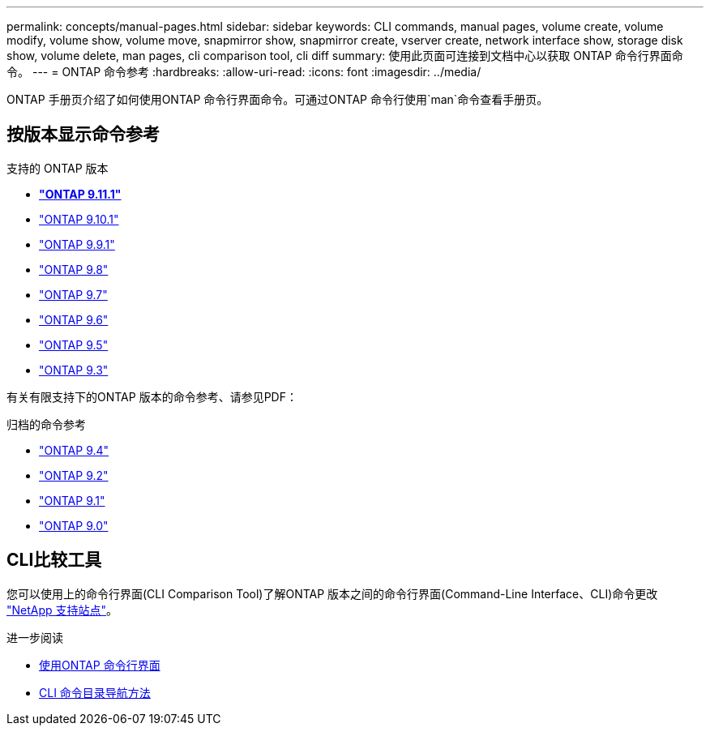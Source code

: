 ---
permalink: concepts/manual-pages.html 
sidebar: sidebar 
keywords: CLI commands, manual pages, volume create, volume modify, volume show, volume move, snapmirror show, snapmirror create, vserver create, network interface show, storage disk show, volume delete, man pages, cli comparison tool, cli diff 
summary: 使用此页面可连接到文档中心以获取 ONTAP 命令行界面命令。 
---
= ONTAP 命令参考
:hardbreaks:
:allow-uri-read: 
:icons: font
:imagesdir: ../media/


[role="lead"]
ONTAP 手册页介绍了如何使用ONTAP 命令行界面命令。可通过ONTAP 命令行使用`man`命令查看手册页。



== 按版本显示命令参考

.支持的 ONTAP 版本
* *link:https://docs.netapp.com/us-en/ontap-cli-9111/index.html["ONTAP 9.11.1"^]*
* link:https://docs.netapp.com/us-en/ontap-cli-9101/index.html["ONTAP 9.10.1"^]
* link:https://docs.netapp.com/us-en/ontap-cli-991/index.html["ONTAP 9.9.1"^]
* link:https://docs.netapp.com/us-en/ontap-cli-98/index.html["ONTAP 9.8"^]
* link:https://docs.netapp.com/us-en/ontap-cli-97/index.html["ONTAP 9.7"^]
* link:https://docs.netapp.com/us-en/ontap-cli-96/index.html["ONTAP 9.6"^]
* link:https://docs.netapp.com/us-en/ontap-cli-95/index.html["ONTAP 9.5"^]
* link:https://docs.netapp.com/us-en/ontap-cli-93/index.html["ONTAP 9.3"^]


有关有限支持下的ONTAP 版本的命令参考、请参见PDF：

.归档的命令参考
* link:https://library.netapp.com/ecm/ecm_download_file/ECMLP2843631["ONTAP 9.4"^]
* link:https://library.netapp.com/ecm/ecm_download_file/ECMLP2674477["ONTAP 9.2"^]
* link:https://library.netapp.com/ecm/ecm_download_file/ECMLP2573244["ONTAP 9.1"^]
* link:https://library.netapp.com/ecm/ecm_download_file/ECMLP2492714["ONTAP 9.0"^]




== CLI比较工具

您可以使用上的命令行界面(CLI Comparison Tool)了解ONTAP 版本之间的命令行界面(Command-Line Interface、CLI)命令更改 link:https://mysupport.netapp.com/site/info/cli-comparison["NetApp 支持站点"^]。

.进一步阅读
* xref:../system-admin/command-line-interface-concept.html[使用ONTAP 命令行界面]
* xref:../system-admin/methods-navigating-cli-command-directories-concept.html[CLI 命令目录导航方法]

